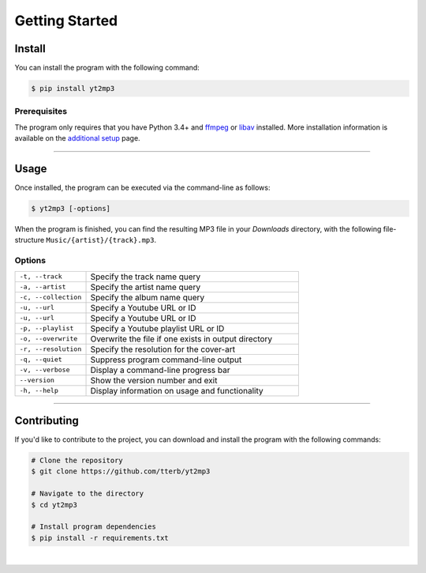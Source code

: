 
================
Getting Started
================

.. image:: images/terminal.svg
   :width: 600
   :alt: Terminal


Install
^^^^^^^^^

You can install the program with the following command:  

.. code:: bash

  $ pip install yt2mp3

Prerequisites  
-------------

The program only requires that you have Python 3.4+ and `ffmpeg <https://www.ffmpeg.org/>`_ or `libav <https://www.libav.org/>`_ installed. More installation information is available on the `additional setup <http://yt2mp3.rtfd.io>`_ page.

----------------------

Usage  
^^^^^^^

Once installed, the program can be executed via the command-line as follows:

.. code:: bash
  
  $ yt2mp3 [-options]

When the program is finished, you can find the resulting MP3 file in your *Downloads* directory, with the following file-structure ``Music/{artist}/{track}.mp3``.

Options
--------

.. list-table::
  :widths: 25 75
  :header-rows: 0

  * - ``-t, --track``
    - Specify the track name query
  * - ``-a, --artist``
    - Specify the artist name query
  * - ``-c, --collection``
    - Specify the album name query
  * - ``-u, --url``
    - Specify a Youtube URL or ID 
  * - ``-u, --url``
    - Specify a Youtube URL or ID
  * - ``-p, --playlist``
    - Specify a Youtube playlist URL or ID 
  * - ``-o, --overwrite``
    - Overwrite the file if one exists in output directory
  * - ``-r, --resolution``
    - Specify the resolution for the cover-art
  * - ``-q, --quiet``
    - Suppress program command-line output 
  * - ``-v, --verbose``
    - Display a command-line progress bar
  * - ``--version``
    - Show the version number and exit
  * - ``-h, --help``
    - Display information on usage and functionality

-----------------

Contributing
^^^^^^^^^^^^^

If you'd like to contribute to the project, you can download and install the program with the following commands:  

.. code:: bash

  # Clone the repository
  $ git clone https://github.com/tterb/yt2mp3

  # Navigate to the directory
  $ cd yt2mp3

  # Install program dependencies
  $ pip install -r requirements.txt
  
|
